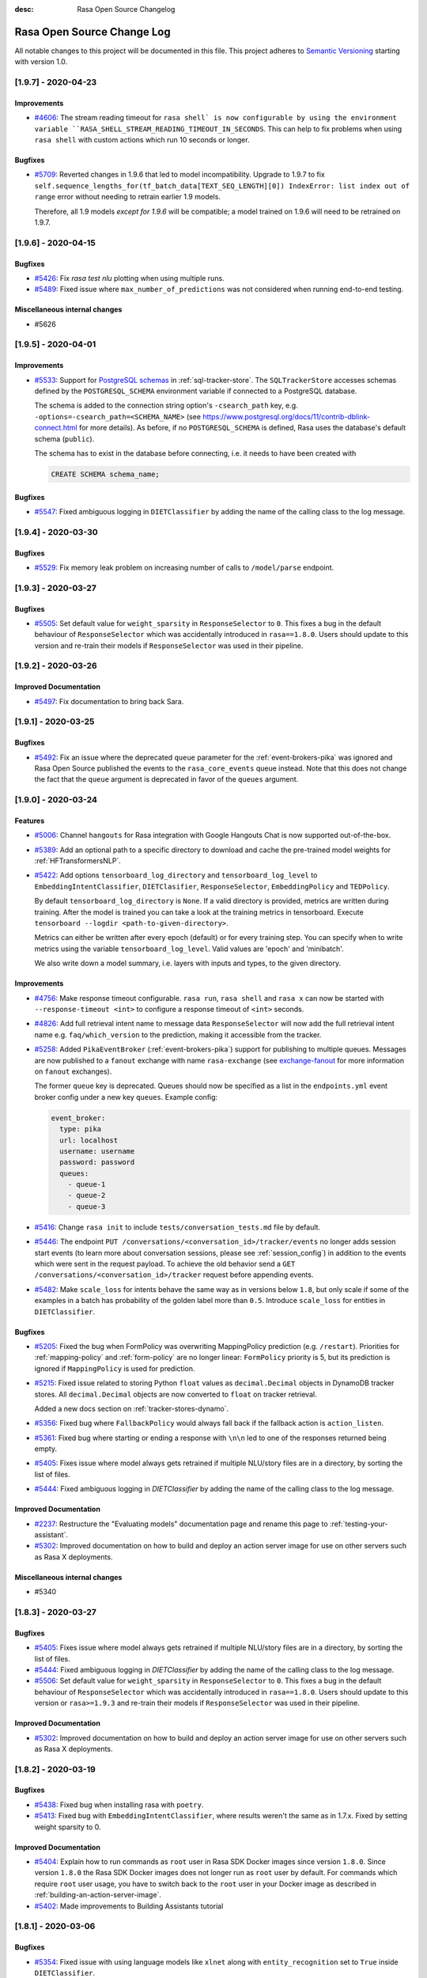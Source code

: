 :desc: Rasa Open Source Changelog


Rasa Open Source Change Log
===========================

All notable changes to this project will be documented in this file.
This project adheres to `Semantic Versioning`_ starting with version 1.0.

..
    You should **NOT** be adding new change log entries to this file, this
    file is managed by ``towncrier``.

    You **may** edit previous change logs to fix problems like typo corrections or such.
    You can find more information on how to add a new change log entry at
    https://github.com/RasaHQ/rasa/tree/master/changelog/ .

.. towncrier release notes start

[1.9.7] - 2020-04-23
^^^^^^^^^^^^^^^^^^^^

Improvements
------------
- `#4606 <https://github.com/rasahq/rasa/issues/4606>`_: The stream reading timeout for ``rasa shell` is now configurable by using the
  environment variable ``RASA_SHELL_STREAM_READING_TIMEOUT_IN_SECONDS``.
  This can help to fix problems when using ``rasa shell`` with custom actions which run
  10 seconds or longer.

Bugfixes
--------
- `#5709 <https://github.com/rasahq/rasa/issues/5709>`_: Reverted changes in 1.9.6 that led to model incompatibility. Upgrade to 1.9.7 to fix 
  ``self.sequence_lengths_for(tf_batch_data[TEXT_SEQ_LENGTH][0]) IndexError: list index out of range`` 
  error without needing to retrain earlier 1.9 models.

  Therefore, all 1.9 models `except for 1.9.6` will be compatible; a model trained on 1.9.6 will need
  to be retrained on 1.9.7.


[1.9.6] - 2020-04-15
^^^^^^^^^^^^^^^^^^^^

Bugfixes
--------
- `#5426 <https://github.com/rasahq/rasa/issues/5426>`_: Fix `rasa test nlu` plotting when using multiple runs.
- `#5489 <https://github.com/rasahq/rasa/issues/5489>`_: Fixed issue where ``max_number_of_predictions`` was not considered when running end-to-end testing.

Miscellaneous internal changes
------------------------------
- #5626


[1.9.5] - 2020-04-01
^^^^^^^^^^^^^^^^^^^^

Improvements
------------
- `#5533 <https://github.com/rasahq/rasa/issues/5533>`_: Support for
  `PostgreSQL schemas <https://www.postgresql.org/docs/11/ddl-schemas.html>`_ in
  :ref:`sql-tracker-store`. The ``SQLTrackerStore``
  accesses schemas defined by the ``POSTGRESQL_SCHEMA`` environment variable if
  connected to a PostgreSQL database.

  The schema is added to the connection string option's ``-csearch_path`` key, e.g.
  ``-options=-csearch_path=<SCHEMA_NAME>`` (see
  `<https://www.postgresql.org/docs/11/contrib-dblink-connect.html>`_ for more details).
  As before, if no ``POSTGRESQL_SCHEMA`` is defined, Rasa uses the database's default
  schema (``public``).

  The schema has to exist in the database before connecting, i.e. it needs to have been
  created with

  .. code-block:: postgresql

    CREATE SCHEMA schema_name;

Bugfixes
--------
- `#5547 <https://github.com/rasahq/rasa/issues/5547>`_: Fixed ambiguous logging in ``DIETClassifier`` by adding the name of the calling class to the log message.


[1.9.4] - 2020-03-30
^^^^^^^^^^^^^^^^^^^^

Bugfixes
--------
- `#5529 <https://github.com/rasahq/rasa/issues/5529>`_: Fix memory leak problem on increasing number of calls to ``/model/parse`` endpoint.


[1.9.3] - 2020-03-27
^^^^^^^^^^^^^^^^^^^^

Bugfixes
--------
- `#5505 <https://github.com/rasahq/rasa/issues/5505>`_: Set default value for ``weight_sparsity`` in ``ResponseSelector`` to ``0``.
  This fixes a bug in the default behaviour of ``ResponseSelector`` which was accidentally introduced in ``rasa==1.8.0``.
  Users should update to this version and re-train their models if ``ResponseSelector`` was used in their pipeline.


[1.9.2] - 2020-03-26
^^^^^^^^^^^^^^^^^^^^

Improved Documentation
----------------------
- `#5497 <https://github.com/RasaHQ/rasa/pull/5497>`_: Fix documentation to bring back Sara.


[1.9.1] - 2020-03-25
^^^^^^^^^^^^^^^^^^^^

Bugfixes
--------
- `#5492 <https://github.com/rasahq/rasa/issues/5492>`_: Fix an issue where the deprecated ``queue`` parameter for the :ref:`event-brokers-pika`
  was ignored and Rasa Open Source published the events to the ``rasa_core_events``
  queue instead. Note that this does not change the fact that the ``queue`` argument
  is deprecated in favor of the ``queues`` argument.


[1.9.0] - 2020-03-24
^^^^^^^^^^^^^^^^^^^^

Features
--------
- `#5006 <https://github.com/rasahq/rasa/issues/5006>`_: Channel ``hangouts`` for Rasa integration with Google Hangouts Chat is now supported out-of-the-box.
- `#5389 <https://github.com/rasahq/rasa/issues/5389>`_: Add an optional path to a specific directory to download and cache the pre-trained model weights for :ref:`HFTransformersNLP`.
- `#5422 <https://github.com/rasahq/rasa/issues/5422>`_: Add options ``tensorboard_log_directory`` and ``tensorboard_log_level`` to ``EmbeddingIntentClassifier``,
  ``DIETClasifier``, ``ResponseSelector``, ``EmbeddingPolicy`` and ``TEDPolicy``.

  By default ``tensorboard_log_directory`` is ``None``. If a valid directory is provided,
  metrics are written during training. After the model is trained you can take a look
  at the training metrics in tensorboard. Execute ``tensorboard --logdir <path-to-given-directory>``.

  Metrics can either be written after every epoch (default) or for every training step.
  You can specify when to write metrics using the variable ``tensorboard_log_level``.
  Valid values are 'epoch' and 'minibatch'.

  We also write down a model summary, i.e. layers with inputs and types, to the given directory.

Improvements
------------
- `#4756 <https://github.com/rasahq/rasa/issues/4756>`_: Make response timeout configurable.
  ``rasa run``, ``rasa shell`` and ``rasa x`` can now be started with
  ``--response-timeout <int>`` to configure a response timeout of ``<int>`` seconds.
- `#4826 <https://github.com/rasahq/rasa/issues/4826>`_: Add full retrieval intent name to message data
  ``ResponseSelector`` will now add the full retrieval intent name
  e.g. ``faq/which_version`` to the prediction, making it accessible
  from the tracker.
- `#5258 <https://github.com/rasahq/rasa/issues/5258>`_: Added ``PikaEventBroker`` (:ref:`event-brokers-pika`) support for publishing to
  multiple queues. Messages are now published to a ``fanout`` exchange with name
  ``rasa-exchange`` (see
  `exchange-fanout <https://www.rabbitmq.com/tutorials/amqp-concepts.html#exchange-fanout>`_
  for more information on ``fanout`` exchanges).

  The former ``queue`` key is deprecated. Queues should now be
  specified as a list in the ``endpoints.yml`` event broker config under a new key
  ``queues``. Example config:

  .. code-block:: yaml

      event_broker:
        type: pika
        url: localhost
        username: username
        password: password
        queues:
          - queue-1
          - queue-2
          - queue-3
- `#5416 <https://github.com/rasahq/rasa/issues/5416>`_: Change ``rasa init`` to include ``tests/conversation_tests.md`` file by default.
- `#5446 <https://github.com/rasahq/rasa/issues/5446>`_: The endpoint ``PUT /conversations/<conversation_id>/tracker/events`` no longer
  adds session start events (to learn more about conversation sessions, please
  see :ref:`session_config`) in addition to the events which were sent in the request
  payload. To achieve the old behavior send a
  ``GET /conversations/<conversation_id>/tracker``
  request before appending events.
- `#5482 <https://github.com/rasahq/rasa/issues/5482>`_: Make ``scale_loss`` for intents behave the same way as in versions below ``1.8``, but
  only scale if some of the examples in a batch has probability of the golden label more than ``0.5``.
  Introduce ``scale_loss`` for entities in ``DIETClassifier``.

Bugfixes
--------
- `#5205 <https://github.com/rasahq/rasa/issues/5205>`_: Fixed the bug when FormPolicy was overwriting MappingPolicy prediction (e.g. ``/restart``).
  Priorities for :ref:`mapping-policy` and :ref:`form-policy` are no longer linear:
  ``FormPolicy`` priority is 5, but its prediction is ignored if ``MappingPolicy`` is used for prediction.
- `#5215 <https://github.com/rasahq/rasa/issues/5215>`_: Fixed issue related to storing Python ``float`` values as ``decimal.Decimal`` objects
  in DynamoDB tracker stores. All ``decimal.Decimal`` objects are now converted to
  ``float`` on tracker retrieval.

  Added a new docs section on :ref:`tracker-stores-dynamo`.
- `#5356 <https://github.com/rasahq/rasa/issues/5356>`_: Fixed bug where ``FallbackPolicy`` would always fall back if the fallback action is
  ``action_listen``.
- `#5361 <https://github.com/rasahq/rasa/issues/5361>`_: Fixed bug where starting or ending a response with ``\n\n`` led to one of the responses returned being empty.
- `#5405 <https://github.com/rasahq/rasa/issues/5405>`_: Fixes issue where model always gets retrained if multiple NLU/story files are in a 
  directory, by sorting the list of files.
- `#5444 <https://github.com/rasahq/rasa/issues/5444>`_: Fixed ambiguous logging in `DIETClassifier` by adding the name of the calling class to the log message.

Improved Documentation
----------------------
- `#2237 <https://github.com/rasahq/rasa/issues/2237>`_: Restructure the "Evaluating models" documentation page and rename this page to :ref:`testing-your-assistant`.
- `#5302 <https://github.com/rasahq/rasa/issues/5302>`_: Improved documentation on how to build and deploy an action server image for use on other servers such as Rasa X deployments.

Miscellaneous internal changes
------------------------------
- #5340


[1.8.3] - 2020-03-27
^^^^^^^^^^^^^^^^^^^^

Bugfixes
--------
- `#5405 <https://github.com/rasahq/rasa/issues/5405>`_: Fixes issue where model always gets retrained if multiple NLU/story files are in a 
  directory, by sorting the list of files.
- `#5444 <https://github.com/rasahq/rasa/issues/5444>`_: Fixed ambiguous logging in `DIETClassifier` by adding the name of the calling class to the log message.
- `#5506 <https://github.com/rasahq/rasa/issues/5506>`_: Set default value for ``weight_sparsity`` in ``ResponseSelector`` to ``0``.
  This fixes a bug in the default behaviour of ``ResponseSelector`` which was accidentally introduced in ``rasa==1.8.0``.
  Users should update to this version or ``rasa>=1.9.3`` and re-train their models if ``ResponseSelector`` was used in their pipeline.

Improved Documentation
----------------------
- `#5302 <https://github.com/rasahq/rasa/issues/5302>`_: Improved documentation on how to build and deploy an action server image for use on other servers such as Rasa X deployments.


[1.8.2] - 2020-03-19
^^^^^^^^^^^^^^^^^^^^

Bugfixes
--------
- `#5438 <https://github.com/rasahq/rasa/issues/5438>`_: Fixed bug when installing rasa with ``poetry``.
- `#5413 <https://github.com/RasaHQ/rasa/issues/5413>`_: Fixed bug with ``EmbeddingIntentClassifier``, where results
  weren't the same as in 1.7.x. Fixed by setting weight sparsity to 0.

Improved Documentation
----------------------
- `#5404 <https://github.com/rasahq/rasa/issues/5404>`_: Explain how to run commands as ``root`` user in Rasa SDK Docker images since version
  ``1.8.0``. Since version ``1.8.0`` the Rasa SDK Docker images does not longer run as
  ``root`` user by default. For commands which require ``root`` user usage, you have to
  switch back to the ``root`` user in your Docker image as described in
  :ref:`building-an-action-server-image`.
- `#5402 <https://github.com/RasaHQ/rasa/issues/5402>`_: Made improvements to Building Assistants tutorial


[1.8.1] - 2020-03-06
^^^^^^^^^^^^^^^^^^^^

Bugfixes
--------
- `#5354 <https://github.com/rasahq/rasa/issues/5354>`_: Fixed issue with using language models like ``xlnet`` along with ``entity_recognition`` set to ``True`` inside
  ``DIETClassifier``.

Miscellaneous internal changes
------------------------------
- #5330, #5348


[1.8.0] - 2020-02-26
^^^^^^^^^^^^^^^^^^^^

Deprecations and Removals
-------------------------
- `#4991 <https://github.com/rasahq/rasa/issues/4991>`_: Removed ``Agent.continue_training`` and the ``dump_flattened_stories`` parameter
  from ``Agent.persist``.
- `#5266 <https://github.com/rasahq/rasa/issues/5266>`_: Properties ``Component.provides`` and ``Component.requires`` are deprecated.
  Use ``Component.required_components()`` instead.

Features
--------
- `#2674 <https://github.com/rasahq/rasa/issues/2674>`_: Add default value ``__other__`` to ``values`` of a ``CategoricalSlot``.

  All values not mentioned in the list of values of a ``CategoricalSlot``
  will be mapped to ``__other__`` for featurization.
- `#4088 <https://github.com/rasahq/rasa/issues/4088>`_: Add story structure validation functionality (e.g. `rasa data validate stories --max-history 5`).
- `#5065 <https://github.com/rasahq/rasa/issues/5065>`_: Add :ref:`LexicalSyntacticFeaturizer` to sparse featurizers.

  ``LexicalSyntacticFeaturizer`` does the same featurization as the ``CRFEntityExtractor``. We extracted the
  featurization into a separate component so that the features can be reused and featurization is independent from the
  entity extraction.
- `#5187 <https://github.com/rasahq/rasa/issues/5187>`_: Integrate language models from HuggingFace's `Transformers <https://github.com/huggingface/transformers>`_ Library.

  Add a new NLP component :ref:`HFTransformersNLP` which tokenizes and featurizes incoming messages using a specified
  pre-trained model with the Transformers library as the backend.
  Add :ref:`LanguageModelTokenizer` and :ref:`LanguageModelFeaturizer` which use the information from
  :ref:`HFTransformersNLP` and sets them correctly for message object.
  Language models currently supported: BERT, OpenAIGPT, GPT-2, XLNet, DistilBert, RoBERTa.
- `#5225 <https://github.com/rasahq/rasa/issues/5225>`_: Added a new CLI command ``rasa export`` to publish tracker events from a persistent
  tracker store using an event broker. See :ref:`section_export`, :ref:`tracker-stores`
  and :ref:`event-brokers` for more details.
- `#5230 <https://github.com/rasahq/rasa/issues/5230>`_: Refactor how GPU and CPU environments are configured for TensorFlow 2.0.

  Please refer to the :ref:`documentation <tensorflow_usage>` to understand
  which environment variables to set in what scenarios. A couple of examples are shown below as well:

  .. code-block:: python

      # This specifies to use 1024 MB of memory from GPU with logical ID 0 and 2048 MB of memory from GPU with logical ID 1
      TF_GPU_MEMORY_ALLOC="0:1024, 1:2048"

      # Specifies that at most 3 CPU threads can be used to parallelize multiple non-blocking operations
      TF_INTER_OP_PARALLELISM_THREADS="3"

      # Specifies that at most 2 CPU threads can be used to parallelize a particular operation.
      TF_INTRA_OP_PARALLELISM_THREADS="2"

- `#5266 <https://github.com/rasahq/rasa/issues/5266>`_: Added a new NLU component :ref:`DIETClassifier <diet-classifier>` and a new policy :ref:`TEDPolicy <ted_policy>`.

  DIET (Dual Intent and Entity Transformer) is a multi-task architecture for intent classification and entity
  recognition. You can read more about this component in our :ref:`documentation <diet-classifier>`.
  The new component will replace the :ref:`EmbeddingIntentClassifier <embedding-intent-classifier>` and the
  :ref:`CRFEntityExtractor` in the future.
  Those two components are deprecated from now on.
  See :ref:`migration guide <migration-to-rasa-1.8>` for details on how to
  switch to the new component.

  :ref:`TEDPolicy <ted_policy>` is the new name for :ref:`EmbeddingPolicy <embedding_policy>`.
  ``EmbeddingPolicy`` is deprecated from now on.
  The functionality of ``TEDPolicy`` and ``EmbeddingPolicy`` is the same.
  Please update your configuration file to use the new name for the policy.
- `#663 <https://github.com/rasahq/rasa/issues/663>`_: The sentence vector of the ``SpacyFeaturizer`` and ``MitieFeaturizer`` can be calculated using max or mean pooling.

  To specify the pooling operation, set the option ``pooling`` for the ``SpacyFeaturizer`` or the ``MitieFeaturizer``
  in your configuration file. The default pooling operation is ``mean``. The mean pooling operation also does not take
  into account words, that do not have a word vector.
  See our :ref:`documentation <components>` for more details.

Improvements
------------
- `#3975 <https://github.com/rasahq/rasa/issues/3975>`_: Added command line argument ``--conversation-id`` to ``rasa interactive``.
  If the argument is not given, ``conversation_id`` defaults to a random uuid.
- `#4653 <https://github.com/rasahq/rasa/issues/4653>`_: Added a new command-line argument ``--init-dir`` to command ``rasa init`` to specify
  the directory in which the project is initialised.
- `#4682 <https://github.com/rasahq/rasa/issues/4682>`_: Added support to send images with the twilio output channel.
- `#4817 <https://github.com/rasahq/rasa/issues/4817>`_: Part of Slack sanitization:
  Multiple garbled URL's in a string coming from slack will be converted into actual strings.
  ``Example: health check of <http://eemdb.net|eemdb.net> and <http://eemdb1.net|eemdb1.net> to health check of
  eemdb.net and eemdb1.net``
- `#5117 <https://github.com/rasahq/rasa/issues/5117>`_: New command-line argument --conversation-id will be added and wiil give the ability to
  set specific conversation ID for each shell session, if not passed will be random.
- `#5211 <https://github.com/rasahq/rasa/issues/5211>`_: Messages sent to the :ref:`event-brokers-pika` are now persisted. This guarantees
  the RabbitMQ will re-send previously received messages after a crash. Note that this
  does not help for the case where messages are sent to an unavailable RabbitMQ instance.
- `#5250 <https://github.com/rasahq/rasa/issues/5250>`_: Added support for mattermost connector to use bot accounts.
- `#5266 <https://github.com/rasahq/rasa/issues/5266>`_: We updated our code to TensorFlow 2.
- `#5317 <https://github.com/rasahq/rasa/issues/5317>`_: Events exported using ``rasa export`` receive a message header if published through a
  ``PikaEventBroker``. The header is added to the message's ``BasicProperties.headers``
  under the ``rasa-export-process-id`` key
  (``rasa.core.constants.RASA_EXPORT_PROCESS_ID_HEADER_NAME``). The value is a
  UUID4 generated at each call of ``rasa export``. The resulting header is a key-value
  pair that looks as follows:

  .. code-block:: text

    'rasa-export-process-id': 'd3b3d3ffe2bd4f379ccf21214ccfb261'

- `#5292 <https://github.com/rasahq/rasa/issues/5292>`_: Added ``followlinks=True`` to os.walk calls, to allow the use of symlinks in training, NLU and domain data.
- `#4811 <https://github.com/rasahq/rasa/issues/4811>`_: Support invoking a ``SlackBot`` by direct messaging or ``@<app name>`` mentions.

Bugfixes
--------
- `#4006 <https://github.com/rasahq/rasa/issues/4006>`_: Fixed timestamp parsing warning when using DucklingHTTPExtractor
- `#4601 <https://github.com/rasahq/rasa/issues/4601>`_: Fixed issue with ``action_restart`` getting overridden by ``action_listen`` when the ``MappingPolicy`` and the
  `TwoStageFallbackPolicy <https://rasa.com/docs/rasa/core/policies/#two-stage-fallback-policy>`_ are used together.
- `#5201 <https://github.com/rasahq/rasa/issues/5201>`_: Fixed incorrectly raised Error encountered in pipelines with a ``ResponseSelector`` and NLG.

  When NLU training data is split before NLU pipeline comparison,
  NLG responses were not also persisted and therefore training for a pipeline including the ``ResponseSelector`` would fail.

  NLG responses are now persisted along with NLU data to a ``/train`` directory in the ``run_x/xx%_exclusion`` folder.
- `#5277 <https://github.com/rasahq/rasa/issues/5277>`_: Fixed sending custom json with Twilio channel

Improved Documentation
----------------------
- `#5174 <https://github.com/rasahq/rasa/issues/5174>`_: Updated the documentation to properly suggest not to explicitly add utterance actions to the domain.
- `#5189 <https://github.com/rasahq/rasa/issues/5189>`_: Added user guide for reminders and external events, including ``reminderbot`` demo.

Miscellaneous internal changes
------------------------------
- #3923, #4597, #4903, #5180, #5189, #5266, #699


[1.7.4] - 2020-02-24
^^^^^^^^^^^^^^^^^^^^

Bugfixes
--------
- `#5068 <https://github.com/rasahq/rasa/issues/5068>`_: Tracker stores supporting conversation sessions (``SQLTrackerStore`` and
  ``MongoTrackerStore``) do not save the tracker state to database immediately after
  starting a new conversation session. This leads to the number of events being saved
  in addition to the already-existing ones to be calculated correctly.

  This fixes ``action_listen`` events being saved twice at the beginning of
  conversation sessions.


[1.7.3] - 2020-02-21
^^^^^^^^^^^^^^^^^^^^

Bugfixes
--------
- `#5231 <https://github.com/rasahq/rasa/issues/5231>`_: Fix segmentation fault when running ``rasa train`` or ``rasa shell``.

Improved Documentation
----------------------
- `#5286 <https://github.com/rasahq/rasa/issues/5286>`_: Fix doc links on "Deploying your Assistant" page


[1.7.2] - 2020-02-13
^^^^^^^^^^^^^^^^^^^^

Bugfixes
--------
- `#5197 <https://github.com/rasahq/rasa/issues/5197>`_: Fixed incompatibility of Oracle with the :ref:`sql-tracker-store`, by using a ``Sequence``
  for the primary key columns. This does not change anything for SQL databases other than Oracle.
  If you are using Oracle, please create a sequence with the instructions in the :ref:`sql-tracker-store` docs.

Improved Documentation
----------------------
- `#5197 <https://github.com/rasahq/rasa/issues/5197>`_: Added section on setting up the SQLTrackerStore with Oracle
- `#5210 <https://github.com/rasahq/rasa/issues/5210>`_: Renamed "Running the Server" page to "Configuring the HTTP API"


[1.7.1] - 2020-02-11
^^^^^^^^^^^^^^^^^^^^

Bugfixes
--------
- `#5106 <https://github.com/rasahq/rasa/issues/5106>`_: Fixed file loading of non proper UTF-8 story files, failing properly when checking for
  story files.
- `#5162 <https://github.com/rasahq/rasa/issues/5162>`_: Fix problem with multi-intents.
  Training with multi-intents using the ``CountVectorsFeaturizer`` together with ``EmbeddingIntentClassifier`` is
  working again.
- `#5171 <https://github.com/rasahq/rasa/issues/5171>`_: Fix bug ``ValueError: Cannot concatenate sparse features as sequence dimension does not match``.

  When training a Rasa model that contains responses for just some of the intents, training was failing.
  Fixed the featurizers to return a consistent feature vector in case no response was given for a specific message.
- `#5199 <https://github.com/rasahq/rasa/issues/5199>`_: If no text features are present in ``EmbeddingIntentClassifier`` return the intent ``None``.
- `#5216 <https://github.com/rasahq/rasa/issues/5216>`_: Resolve version conflicts: Pin version of cloudpickle to ~=1.2.0.


[1.7.0] - 2020-01-29
^^^^^^^^^^^^^^^^^^^^

Deprecations and Removals
-------------------------
- `#4964 <https://github.com/rasahq/rasa/issues/4964>`_: The endpoint ``/conversations/<conversation_id>/execute`` is now deprecated. Instead, users should use
  the ``/conversations/<conversation_id>/trigger_intent`` endpoint and thus trigger intents instead of actions.
- `#4978 <https://github.com/rasahq/rasa/issues/4978>`_: Remove option ``use_cls_token`` from tokenizers and option ``return_sequence`` from featurizers.

  By default all tokenizer add a special token (``__CLS__``) to the end of the list of tokens.
  This token will be used to capture the features of the whole utterance.

  The featurizers will return a matrix of size (number-of-tokens x feature-dimension) by default.
  This allows to train sequence models.
  However, the feature vector of the ``__CLS__`` token can be used to train non-sequence models.
  The corresponding classifier can decide what kind of features to use.

Features
--------
- `#400 <https://github.com/rasahq/rasa/issues/400>`_: Rename ``templates`` key in domain to ``responses``.

  ``templates`` key will still work for backwards compatibility but will raise a future warning.
- `#4902 <https://github.com/rasahq/rasa/issues/4902>`_: Added a new configuration parameter, ``ranking_length`` to the ``EmbeddingPolicy``, ``EmbeddingIntentClassifier``,
  and ``ResponseSelector`` classes.
- `#4964 <https://github.com/rasahq/rasa/issues/4964>`_: External events and reminders now trigger intents (and entities) instead of actions.

  Add new endpoint ``/conversations/<conversation_id>/trigger_intent``, which lets the user specify an intent and a
  list of entities that is injected into the conversation in place of a user message. The bot then predicts and
  executes a response action.
- `#4978 <https://github.com/rasahq/rasa/issues/4978>`_: Add ``ConveRTTokenizer``.

  The tokenizer should be used whenever the ``ConveRTFeaturizer`` is used.

  Every tokenizer now supports the following configuration options:
  ``intent_tokenization_flag``: Flag to check whether to split intents (default ``False``).
  ``intent_split_symbol``: Symbol on which intent should be split (default ``_``)

Improvements
------------
- `#1988 <https://github.com/rasahq/rasa/issues/1988>`_: Remove the need of specifying utter actions in the ``actions`` section explicitly if these actions are already
  listed in the ``templates`` section.
- `#4877 <https://github.com/rasahq/rasa/issues/4877>`_: Entity examples that have been extracted using an external extractor are excluded
  from Markdown dumping in ``MarkdownWriter.dumps()``. The excluded external extractors
  are ``DucklingHTTPExtractor`` and ``SpacyEntityExtractor``.
- `#4902 <https://github.com/rasahq/rasa/issues/4902>`_: The ``EmbeddingPolicy``, ``EmbeddingIntentClassifier``, and ``ResponseSelector`` now by default normalize confidence
  levels over the top 10 results. See :ref:`migration-to-rasa-1.7` for more details.
- `#4964 <https://github.com/rasahq/rasa/issues/4964>`_: ``ReminderCancelled`` can now cancel multiple reminders if no name is given. It still cancels a single
  reminder if the reminder's name is specified.

Bugfixes
--------
- `#4774 <https://github.com/rasahq/rasa/issues/4774>`_: Requests to ``/model/train`` do not longer block other requests to the Rasa server.
- `#4896 <https://github.com/rasahq/rasa/issues/4896>`_: Fixed default behavior of ``rasa test core --evaluate-model-directory`` when called without ``--model``. Previously, the latest model file was used as ``--model``. Now the default model directory is used instead.

  New behavior of ``rasa test core --evaluate-model-directory`` when given an existing file as argument for ``--model``: Previously, this led to an error. Now a warning is displayed and the directory containing the given file is used as ``--model``.
- `#5040 <https://github.com/rasahq/rasa/issues/5040>`_: Updated the dependency ``networkx`` from 2.3.0 to 2.4.0. The old version created incompatibilities when using pip.

  There is an imcompatibility between Rasa dependecy requests 2.22.0 and the own depedency from Rasa for networkx raising errors upon pip install. There is also a bug corrected in ``requirements.txt`` which used ``~=`` instead of ``==``. All of these are fixed using networkx 2.4.0.
- `#5057 <https://github.com/rasahq/rasa/issues/5057>`_: Fixed compatibility issue with Microsoft Bot Framework Emulator if ``service_url`` lacked a trailing ``/``.
- `#5092 <https://github.com/rasahq/rasa/issues/5092>`_: DynamoDB tracker store decimal values will now be rounded on save. Previously values exceeding 38 digits caused an unhandled error.

Miscellaneous internal changes
------------------------------
- #4458, #4664, #4780, #5029


[1.6.2] - 2020-01-28
^^^^^^^^^^^^^^^^^^^^

Improvements
------------
- `#4994 <https://github.com/rasahq/rasa/issues/4994>`_: Switching back to a TensorFlow release which only includes CPU support to reduce the
  size of the dependencies. If you want to use the TensorFlow package with GPU support,
  please run ``pip install tensorflow-gpu==1.15.0``.

Bugfixes
--------
- `#5111 <https://github.com/rasahq/rasa/issues/5111>`_: Fixes ``Exception 'Loop' object has no attribute '_ready'`` error when running
  ``rasa init``.
- `#5126 <https://github.com/rasahq/rasa/issues/5126>`_: Updated the end-to-end ValueError you recieve when you have a invalid story format to point
  to the updated doc link.


[1.6.1] - 2020-01-07
^^^^^^^^^^^^^^^^^^^^

Bugfixes
--------
- `#4989 <https://github.com/rasahq/rasa/issues/4989>`_: Use an empty domain in case a model is loaded which has no domain
  (avoids errors when accessing ``agent.doman.<some attribute>``).
- `#4995 <https://github.com/rasahq/rasa/issues/4995>`_: Replace error message with warning in tokenizers and featurizers if default parameter not set.
- `#5019 <https://github.com/rasahq/rasa/issues/5019>`_: Pin sanic patch version instead of minor version. Fixes sanic ``_run_request_middleware()`` error.
- `#5032 <https://github.com/rasahq/rasa/issues/5032>`_: Fix wrong calculation of additional conversation events when saving the conversation.
  This led to conversation events not being saved.
- `#5032 <https://github.com/rasahq/rasa/issues/5032>`_: Fix wrong order of conversation events when pushing events to conversations via
  ``POST /conversations/<conversation_id>/tracker/events``.


[1.6.0] - 2019-12-18
^^^^^^^^^^^^^^^^^^^^

Deprecations and Removals
-------------------------
- `#4935 <https://github.com/rasahq/rasa/issues/4935>`_: Removed ``ner_features`` as a feature name from ``CRFEntityExtractor``, use ``text_dense_features`` instead.

  The following settings match the previous ``NGramFeaturizer``:

  .. code-block:: yaml

      - name: 'CountVectorsFeaturizer'
          analyzer: 'char_wb'
          min_ngram: 3
          max_ngram: 17
          max_features: 10
          min_df: 5
- `#4957 <https://github.com/rasahq/rasa/issues/4957>`_: To use custom features in the ``CRFEntityExtractor`` use ``text_dense_features`` instead of ``ner_features``. If
  ``text_dense_features`` are present in the feature set, the ``CRFEntityExtractor`` will automatically make use of
  them. Just make sure to add a dense featurizer in front of the ``CRFEntityExtractor`` in your pipeline and set the
  flag ``return_sequence`` to ``True`` for that featurizer.
  See https://rasa.com/docs/rasa/nlu/entity-extraction/#passing-custom-features-to-crfentityextractor.
- `#4990 <https://github.com/rasahq/rasa/issues/4990>`_: Deprecated ``Agent.continue_training``. Instead, a model should be retrained.
- `#684 <https://github.com/rasahq/rasa/issues/684>`_: Specifying lookup tables directly in the NLU file is now deprecated. Please specify
  them in an external file.

Features
--------
- `#4795 <https://github.com/rasahq/rasa/issues/4795>`_: Replaced the warnings about missing templates, intents etc. in validator.py by debug messages.
- `#4830 <https://github.com/rasahq/rasa/issues/4830>`_: Added conversation sessions to trackers.

  A conversation session represents the dialog between the assistant and a user.
  Conversation sessions can begin in three ways: 1. the user begins the conversation
  with the assistant, 2. the user sends their first message after a configurable period
  of inactivity, or 3. a manual session start is triggered with the ``/session_start``
  intent message. The period of inactivity after which a new conversation session is
  triggered is defined in the domain using the ``session_expiration_time`` key in the
  ``session_config`` section. The introduction of conversation sessions comprises the
  following changes:

  - Added a new event ``SessionStarted`` that marks the beginning of a new conversation
    session.
  - Added a new default action ``ActionSessionStart``. This action takes all
    ``SlotSet`` events from the previous session and applies it to the next session.
  - Added a new default intent ``session_start`` which triggers the start of a new
    conversation session.
  - ``SQLTrackerStore`` and ``MongoTrackerStore`` only retrieve
    events from the last session from the database.


  .. note::

    The session behaviour is disabled for existing projects, i.e. existing domains
    without session config section.
- `#4935 <https://github.com/rasahq/rasa/issues/4935>`_: Preparation for an upcoming change in the ``EmbeddingIntentClassifier``:

  Add option ``use_cls_token`` to all tokenizers. If it is set to ``True``, the token ``__CLS__`` will be added to
  the end of the list of tokens. Default is set to ``False``. No need to change the default value for now.

  Add option ``return_sequence`` to all featurizers. By default all featurizers return a matrix of size
  (1 x feature-dimension). If the option ``return_sequence`` is set to ``True``, the corresponding featurizer will return
  a matrix of size (token-length x feature-dimension). See https://rasa.com/docs/rasa/nlu/components/#featurizers.
  Default value is set to ``False``. However, you might want to set it to ``True`` if you want to use custom features
  in the ``CRFEntityExtractor``.
  See https://rasa.com/docs/rasa/nlu/entity-extraction/#passing-custom-features-to-crfentityextractor.

  Changed some featurizers to use sparse features, which should reduce memory usage with large amounts of training data significantly.
  Read more: :ref:`text-featurizers` .

  .. warning::

      These changes break model compatibility. You will need to retrain your old models!

Improvements
------------
- `#3549 <https://github.com/rasahq/rasa/issues/3549>`_: Added ``--no-plot`` option for ``rasa test`` command, which disables rendering of confusion matrix and histogram. By default plots will be rendered.
- `#4086 <https://github.com/rasahq/rasa/issues/4086>`_: If matplotlib couldn't set up a default backend, it will be set automatically to TkAgg/Agg one
- `#4647 <https://github.com/rasahq/rasa/issues/4647>`_: Add the option ```random_seed``` to the ```rasa data split nlu``` command to generate
  reproducible train/test splits.
- `#4734 <https://github.com/rasahq/rasa/issues/4734>`_: Changed ``url`` ``__init__()`` arguments for custom tracker stores to ``host`` to reflect the ``__init__`` arguments of
  currently supported tracker stores. Note that in ``endpoints.yml``, these are still declared as ``url``.
- `#4751 <https://github.com/rasahq/rasa/issues/4751>`_: The ``kafka-python`` dependency has become as an "extra" dependency. To use the
  ``KafkaEventConsumer``, ``rasa`` has to be installed with the ``[kafka]`` option, i.e.

  .. code-block:: bash

    $ pip install rasa[kafka]
- `#4801 <https://github.com/rasahq/rasa/issues/4801>`_: Allow creation of natural language interpreter and generator by classname reference
  in ``endpoints.yml``.
- `#4834 <https://github.com/rasahq/rasa/issues/4834>`_: Made it explicit that interactive learning does not work with NLU-only models.

  Interactive learning no longer trains NLU-only models if no model is provided
  and no core data is provided.
- `#4899 <https://github.com/rasahq/rasa/issues/4899>`_: The ``intent_report.json`` created by ``rasa test`` now creates an extra field
  ``confused_with`` for each intent. This is a dictionary containing the names of
  the most common false positives when this intent should be predicted, and the
  number of such false positives.
- `#4976 <https://github.com/rasahq/rasa/issues/4976>`_: ``rasa test nlu --cross-validation`` now also includes an evaluation of the response selector.
  As a result, the train and test F1-score, accuracy and precision is logged for the response selector.
  A report is also generated in the ``results`` folder by the name ``response_selection_report.json``

Bugfixes
--------
- `#4635 <https://github.com/rasahq/rasa/issues/4635>`_: If a ``wait_time_between_pulls`` is configured for the model server in ``endpoints.yml``,
  this will be used instead of the default one when running Rasa X.
- `#4759 <https://github.com/rasahq/rasa/issues/4759>`_: Training Luis data with ``luis_schema_version`` higher than 4.x.x will show a warning instead of throwing an exception.
- `#4799 <https://github.com/rasahq/rasa/issues/4799>`_: Running ``rasa interactive`` with no NLU data now works, with the functionality of ``rasa interactive core``.
- `#4917 <https://github.com/rasahq/rasa/issues/4917>`_: When loading models from S3, namespaces (folders within a bucket) are now respected.
  Previously, this would result in an error upon loading the model.
- `#4925 <https://github.com/rasahq/rasa/issues/4925>`_: "rasa init" will ask if user wants to train a model
- `#4942 <https://github.com/rasahq/rasa/issues/4942>`_: Pin ``multidict`` dependency to 4.6.1 to prevent sanic from breaking,
  see https://github.com/huge-success/sanic/issues/1729
- `#4985 <https://github.com/rasahq/rasa/issues/4985>`_: Fix errors during training and testing of ``ResponseSelector``.


[1.5.3] - 2019-12-11
^^^^^^^^^^^^^^^^^^^^

Improvements
------------
- `#4933 <https://github.com/rasahq/rasa/issues/4933>`_: Improved error message that appears when an incorrect parameter is passed to a policy.

Bugfixes
--------
- `#4914 <https://github.com/rasahq/rasa/issues/4914>`_: Added ``rasa/nlu/schemas/config.yml`` to wheel package
- `#4942 <https://github.com/rasahq/rasa/issues/4942>`_: Pin ``multidict`` dependency to 4.6.1 to prevent sanic from breaking,
  see https://github.com/huge-success/sanic/issues/1729


[1.5.2] - 2019-12-09
^^^^^^^^^^^^^^^^^^^^

Improvements
------------
- `#3684 <https://github.com/rasahq/rasa/issues/3684>`_: ``rasa interactive`` will skip the story visualization of training stories in case
  there are more than 200 stories. Stories created during interactive learning will be
  visualized as before.
- `#4792 <https://github.com/rasahq/rasa/issues/4792>`_: The log level for SocketIO loggers, including ``websockets.protocol``, ``engineio.server``,
  and ``socketio.server``, is now handled by the ``LOG_LEVEL_LIBRARIES`` environment variable,
  where the default log level is ``ERROR``.
- `#4873 <https://github.com/rasahq/rasa/issues/4873>`_: Updated all example bots and documentation to use the updated ``dispatcher.utter_message()`` method from `rasa-sdk==1.5.0`.

Bugfixes
--------
- `#3684 <https://github.com/rasahq/rasa/issues/3684>`_: ``rasa interactive`` will not load training stories in case the visualization is
  skipped.
- `#4789 <https://github.com/rasahq/rasa/issues/4789>`_: Fixed error where spacy models where not found in the docker images.
- `#4802 <https://github.com/rasahq/rasa/issues/4802>`_: Fixed unnecessary ``kwargs`` unpacking in ``rasa.test.test_core`` call in ``rasa.test.test`` function.
- `#4898 <https://github.com/rasahq/rasa/issues/4898>`_: Training data files now get loaded in the same order (especially relevant to subdirectories) each time to ensure training consistency when using a random seed.
- `#4918 <https://github.com/rasahq/rasa/issues/4918>`_: Locks for tickets in ``LockStore`` are immediately issued without a redundant
  check for their availability.

Improved Documentation
----------------------
- `#4844 <https://github.com/rasahq/rasa/issues/4844>`_: Added ``towncrier`` to automatically collect changelog entries.
- `#4869 <https://github.com/rasahq/rasa/issues/4869>`_: Document the pipeline for ``pretrained_embeddings_convert`` in the pre-configured pipelines section.
- `#4894 <https://github.com/rasahq/rasa/issues/4894>`_: ``Proactively Reaching Out to the User Using Actions`` now correctly links to the
  endpoint specification.


[1.5.1] - 2019-11-27
^^^^^^^^^^^^^^^^^^^^

Improvements
------------
- When NLU training data is dumped as Markdown file the intents are not longer ordered
  alphabetically, but in the original order of given training data

Bugfixes
--------
- End to end stories now support literal payloads which specify entities, e.g.
  ``greet: /greet{"name": "John"}``
- Slots will be correctly interpolated if there are lists in custom response templates.
- Fixed compatibility issues with ``rasa-sdk`` ``1.5``
- Updated ``/status`` endpoint to show correct path to model archive

[1.5.0] - 2019-11-26
^^^^^^^^^^^^^^^^^^^^

Features
--------
- Added data validator that checks if domain object returned is empty. If so, exit early
  from the command ``rasa data validate``.
- Added the KeywordIntentClassifier.
- Added documentation for ``AugmentedMemoizationPolicy``.
- Fall back to ``InMemoryTrackerStore`` in case there is any problem with the current
  tracker store.
- Arbitrary metadata can now be attached to any ``Event`` subclass. The data must be
  stored under the ``metadata`` key when reading the event from a JSON object or
  dictionary.
- Add command line argument ``rasa x --config CONFIG``, to specify path to the policy
  and NLU pipeline configuration of your bot (default: ``config.yml``).
- Added a new NLU featurizer - ``ConveRTFeaturizer`` based on `ConveRT
  <https://github.com/PolyAI-LDN/polyai-models>`_ model released by PolyAI.
- Added a new preconfigured pipeline - ``pretrained_embeddings_convert``.

Improvements
------------
- Do not retrain the entire Core model if only the ``templates`` section of the domain
  is changed.
- Upgraded ``jsonschema`` version.

Deprecations and Removals
-------------------------
- Remove duplicate messages when creating training data (issues/1446).

Bugfixes
--------
- ``MultiProjectImporter`` now imports files in the order of the import statements
- Fixed server hanging forever on leaving ``rasa shell`` before first message
- Fixed rasa init showing traceback error when user does Keyboard Interrupt before choosing a project path
- ``CountVectorsFeaturizer`` featurizes intents only if its analyzer is set to ``word``
- Fixed bug where facebooks generic template was not rendered when buttons were ``None``
- Fixed default intents unnecessarily raising undefined parsing error

[1.4.6] - 2019-11-22
^^^^^^^^^^^^^^^^^^^^

Bugfixes
--------
- Fixed Rasa X not working when any tracker store was configured for Rasa.
- Use the matplotlib backend ``agg`` in case the ``tkinter`` package is not installed.

[1.4.5] - 2019-11-14
^^^^^^^^^^^^^^^^^^^^

Bugfixes
--------
- NLU-only models no longer throw warnings about parsing features not defined in the domain
- Fixed bug that stopped Dockerfiles from building version 1.4.4.
- Fixed format guessing for e2e stories with intent restated as ``/intent``

[1.4.4] - 2019-11-13
^^^^^^^^^^^^^^^^^^^^

Features
--------
- ``PikaEventProducer`` adds the RabbitMQ ``App ID`` message property to published
  messages with the value of the ``RASA_ENVIRONMENT`` environment variable. The
  message property will not be assigned if this environment variable isn't set.

Improvements
------------
- Updated Mattermost connector documentation to be more clear.
- Updated format strings to f-strings where appropriate.
- Updated tensorflow requirement to ``1.15.0``
- Dump domain using UTF-8 (to avoid ``\UXXXX`` sequences in the dumped files)

Bugfixes
--------
- Fixed exporting NLU training data in ``json`` format from ``rasa interactive``
- Fixed numpy deprecation warnings

[1.4.3] - 2019-10-29
^^^^^^^^^^^^^^^^^^^^

Bugfixes
--------
- Fixed ``Connection reset by peer`` errors and bot response delays when using the
  RabbitMQ event broker.

[1.4.2] - 2019-10-28
^^^^^^^^^^^^^^^^^^^^

Deprecations and Removals
-------------------------
- TensorFlow deprecation warnings are no longer shown when running ``rasa x``

Bugfixes
--------
- Fixed ``'Namespace' object has no attribute 'persist_nlu_data'`` error during
  interactive learning
- Pinned `networkx~=2.3.0` to fix visualization in `rasa interactive` and Rasa X
- Fixed ``No model found`` error when using ``rasa run actions`` with "actions"
  as a directory.

[1.4.1] - 2019-10-22
^^^^^^^^^^^^^^^^^^^^
Regression: changes from ``1.2.12`` were missing from ``1.4.0``, readded them

[1.4.0] - 2019-10-19
^^^^^^^^^^^^^^^^^^^^

Features
--------
- add flag to CLI to persist NLU training data if needed
- log a warning if the ``Interpreter`` picks up an intent or an entity that does not
  exist in the domain file.
- added ``DynamoTrackerStore`` to support persistence of agents running on AWS
- added docstrings for ``TrackerStore`` classes
- added buttons and images to mattermost.
- ``CRFEntityExtractor`` updated to accept arbitrary token-level features like word
  vectors (issues/4214)
- ``SpacyFeaturizer`` updated to add ``ner_features`` for ``CRFEntityExtractor``
- Sanitizing incoming messages from slack to remove slack formatting like <mailto:xyz@rasa.com|xyz@rasa.com>
  or <http://url.com|url.com> and substitute it with original content
- Added the ability to configure the number of Sanic worker processes in the HTTP
  server (``rasa.server``) and input channel server
  (``rasa.core.agent.handle_channels()``). The number of workers can be set using the
  environment variable ``SANIC_WORKERS`` (default: 1). A value of >1 is allowed only in
  combination with ``RedisLockStore`` as the lock store.
- Botframework channel can handle uploaded files in ``UserMessage`` metadata.
- Added data validator that checks there is no duplicated example data across multiples intents

Improvements
------------
- Unknown sections in markdown format (NLU data) are not ignored anymore, but instead an error is raised.
- It is now easier to add metadata to a ``UserMessage`` in existing channels.
  You can do so by overwriting the method ``get_metadata``. The return value of this
  method will be passed to the ``UserMessage`` object.
- Tests can now be run in parallel
- Serialise ``DialogueStateTracker`` as json instead of pickle. **DEPRECATION warning**:
  Deserialisation of pickled trackers will be deprecated in version 2.0. For now,
  trackers are still loaded from pickle but will be dumped as json in any subsequent
  save operations.
- Event brokers are now also passed to custom tracker stores (using the ``event_broker`` parameter)
- Don't run the Rasa Docker image as ``root``.
- Use multi-stage builds to reduce the size of the Rasa Docker image.
- Updated the ``/status`` api route to use the actual model file location instead of the ``tmp`` location.

Deprecations and Removals
-------------------------
- **Removed Python 3.5 support**

Bugfixes
--------
- fixed missing ``tkinter`` dependency for running tests on Ubuntu
- fixed issue with ``conversation`` JSON serialization
- fixed the hanging HTTP call with ``ner_duckling_http`` pipeline
- fixed Interactive Learning intent payload messages saving in nlu files
- fixed DucklingHTTPExtractor dimensions by actually applying to the request


[1.3.10] - 2019-10-18
^^^^^^^^^^^^^^^^^^^^^

Features
--------
- Can now pass a package as an argument to the ``--actions`` parameter of the
  ``rasa run actions`` command.

Bugfixes
--------
- Fixed visualization of stories with entities which led to a failing
  visualization in Rasa X

[1.3.9] - 2019-10-10
^^^^^^^^^^^^^^^^^^^^

Features
--------
- Port of 1.2.10 (support for RabbitMQ TLS authentication and ``port`` key in
  event broker endpoint config).
- Port of 1.2.11 (support for passing a CA file for SSL certificate verification via the
  --ssl-ca-file flag).

Bugfixes
--------
- Fixed the hanging HTTP call with ``ner_duckling_http`` pipeline.
- Fixed text processing of ``intent`` attribute inside ``CountVectorFeaturizer``.
- Fixed ``argument of type 'NoneType' is not iterable`` when using ``rasa shell``,
  ``rasa interactive`` / ``rasa run``

[1.3.8] - 2019-10-08
^^^^^^^^^^^^^^^^^^^^

Improvements
------------
- Policies now only get imported if they are actually used. This removes
  TensorFlow warnings when starting Rasa X

Bugfixes
--------
- Fixed error ``Object of type 'MaxHistoryTrackerFeaturizer' is not JSON serializable``
  when running ``rasa train core``
- Default channel ``send_`` methods no longer support kwargs as they caused issues in incompatible channels

[1.3.7] - 2019-09-27
^^^^^^^^^^^^^^^^^^^^

Bugfixes
--------
- re-added TLS, SRV dependencies for PyMongo
- socketio can now be run without turning on the ``--enable-api`` flag
- MappingPolicy no longer fails when the latest action doesn't have a policy

[1.3.6] - 2019-09-21
^^^^^^^^^^^^^^^^^^^^

Features
--------
- Added the ability for users to specify a conversation id to send a message to when
  using the ``RasaChat`` input channel.

[1.3.5] - 2019-09-20
^^^^^^^^^^^^^^^^^^^^

Bugfixes
--------
- Fixed issue where ``rasa init`` would fail without spaCy being installed

[1.3.4] - 2019-09-20
^^^^^^^^^^^^^^^^^^^^

Features
--------
- Added the ability to set the ``backlog`` parameter in Sanics ``run()`` method using
  the ``SANIC_BACKLOG`` environment variable. This parameter sets the
  number of unaccepted connections the server allows before refusing new
  connections. A default value of 100 is used if the variable is not set.
- Status endpoint (``/status``) now also returns the number of training processes currently running

Bugfixes
--------
- Added the ability to properly deal with spaCy ``Doc``-objects created on
  empty strings as discussed `here <https://github.com/RasaHQ/rasa/issues/4445>`_.
  Only training samples that actually bear content are sent to ``self.nlp.pipe``
  for every given attribute. Non-content-bearing samples are converted to empty
  ``Doc``-objects. The resulting lists are merged with their preserved order and
  properly returned.
- asyncio warnings are now only printed if the callback takes more than 100ms
  (up from 1ms).
- ``agent.load_model_from_server`` no longer affects logging.

Improvements
------------
- The endpoint ``POST /model/train`` no longer supports specifying an output directory
  for the trained model using the field ``out``. Instead you can choose whether you
  want to save the trained model in the default model directory (``models``)
  (default behavior) or in a temporary directory by specifying the
  ``save_to_default_model_directory`` field in the training request.

[1.3.3] - 2019-09-13
^^^^^^^^^^^^^^^^^^^^

Bugfixes
--------
- Added a check to avoid training ``CountVectorizer`` for a particular
  attribute of a message if no text is provided for that attribute across
  the training data.
- Default one-hot representation for label featurization inside ``EmbeddingIntentClassifier`` if label features don't exist.
- Policy ensemble no longer incorrectly wrings "missing mapping policy" when
  mapping policy is present.
- "text" from ``utter_custom_json`` now correctly saved to tracker when using telegram channel

Deprecations and Removals
-------------------------
- Removed computation of ``intent_spacy_doc``. As a result, none of the spacy components process intents now.

[1.3.2] - 2019-09-10
^^^^^^^^^^^^^^^^^^^^

Bugfixes
--------
- SQL tracker events are retrieved ordered by timestamps. This fixes interactive
  learning events being shown in the wrong order.

[1.3.1] - 2019-09-09
^^^^^^^^^^^^^^^^^^^^

Improvements
------------
- Pin gast to == 0.2.2

[1.3.0] - 2019-09-05
^^^^^^^^^^^^^^^^^^^^

Features
--------
- Added option to persist nlu training data (default: False)
- option to save stories in e2e format for interactive learning
- bot messages contain the ``timestamp`` of the ``BotUttered`` event, which can be used in channels
- ``FallbackPolicy`` can now be configured to trigger when the difference between confidences of two predicted intents is too narrow
- experimental training data importer which supports training with data of multiple
  sub bots. Please see the
  `docs <https://rasa.com/docs/rasa/api/training-data-importers/>`_ for more
  information.
- throw error during training when triggers are defined in the domain without
  ``MappingPolicy`` being present in the policy ensemble
- The tracker is now available within the interpreter's ``parse`` method, giving the
  ability to create interpreter classes that use the tracker state (eg. slot values)
  during the parsing of the message. More details on motivation of this change see
  issues/3015.
- add example bot ``knowledgebasebot`` to showcase the usage of ``ActionQueryKnowledgeBase``
- ``softmax`` starspace loss for both ``EmbeddingPolicy`` and ``EmbeddingIntentClassifier``
- ``balanced`` batching strategy for both ``EmbeddingPolicy`` and ``EmbeddingIntentClassifier``
- ``max_history`` parameter for ``EmbeddingPolicy``
- Successful predictions of the NER are written to a file if ``--successes`` is set when running ``rasa test nlu``
- Incorrect predictions of the NER are written to a file by default. You can disable it via ``--no-errors``.
- New NLU component ``ResponseSelector`` added for the task of response selection
- Message data attribute can contain two more keys - ``response_key``, ``response`` depending on the training data
- New action type implemented by ``ActionRetrieveResponse`` class and identified with ``response_`` prefix
- Vocabulary sharing inside ``CountVectorsFeaturizer`` with ``use_shared_vocab`` flag. If set to True, vocabulary of corpus is shared between text, intent and response attributes of message
- Added an option to share the hidden layer weights of text input and label input inside ``EmbeddingIntentClassifier`` using the flag ``share_hidden_layers``
- New type of training data file in NLU which stores response phrases for response selection task.
- Add flag ``intent_split_symbol`` and ``intent_tokenization_flag`` to all ``WhitespaceTokenizer``, ``JiebaTokenizer`` and ``SpacyTokenizer``
- Added evaluation for response selector. Creates a report ``response_selection_report.json`` inside ``--out`` directory.
- argument ``--config-endpoint`` to specify the URL from which ``rasa x`` pulls
  the runtime configuration (endpoints and credentials)
- ``LockStore`` class storing instances of ``TicketLock`` for every ``conversation_id``
- environment variables ``SQL_POOL_SIZE`` (default: 50) and ``SQL_MAX_OVERFLOW``
  (default: 100) can be set to control the pool size and maximum pool overflow for
  ``SQLTrackerStore`` when used with the ``postgresql`` dialect
- Add a `bot_challenge` intent and a `utter_iamabot` action to all example projects and the rasa init bot.
- Allow sending attachments when using the socketio channel
- ``rasa data validate`` will fail with a non-zero exit code if validation fails

Improvements
------------
- added character-level ``CountVectorsFeaturizer`` with empirically found parameters
  into the ``supervised_embeddings`` NLU pipeline template
- NLU evaluations now also stores its output in the output directory like the core evaluation
- show warning in case a default path is used instead of a provided, invalid path
- compare mode of ``rasa train core`` allows the whole core config comparison,
  naming style of models trained for comparison is changed (this is a breaking change)
- pika keeps a single connection open, instead of open and closing on each incoming event
- ``RasaChatInput`` fetches the public key from the Rasa X API. The key is used to
  decode the bearer token containing the conversation ID. This requires
  ``rasa-x>=0.20.2``.
- more specific exception message when loading custom components depending on whether component's path or
  class name is invalid or can't be found in the global namespace
- change priorities so that the ``MemoizationPolicy`` has higher priority than the ``MappingPolicy``
- substitute LSTM with Transformer in ``EmbeddingPolicy``
- ``EmbeddingPolicy`` can now use ``MaxHistoryTrackerFeaturizer``
- non zero ``evaluate_on_num_examples`` in ``EmbeddingPolicy``
  and ``EmbeddingIntentClassifier`` is the size of
  hold out validation set that is excluded from training data
- defaults parameters and architectures for both ``EmbeddingPolicy`` and
  ``EmbeddingIntentClassifier`` are changed (this is a breaking change)
- evaluation of NER does not include 'no-entity' anymore
- ``--successes`` for ``rasa test nlu`` is now boolean values. If set incorrect/successful predictions
  are saved in a file.
- ``--errors`` is renamed to ``--no-errors`` and is now a boolean value. By default incorrect predictions are saved
  in a file. If ``--no-errors`` is set predictions are not written to a file.
- Remove ``label_tokenization_flag`` and ``label_split_symbol`` from ``EmbeddingIntentClassifier``. Instead move these parameters to ``Tokenizers``.
- Process features of all attributes of a message, i.e. - text, intent and response inside the respective component itself. For e.g. - intent of a message is now tokenized inside the tokenizer itself.
- Deprecate ``as_markdown`` and ``as_json`` in favour of ``nlu_as_markdown`` and ``nlu_as_json`` respectively.
- pin python-engineio >= 3.9.3
- update python-socketio req to >= 4.3.1

Bugfixes
--------
- ``rasa test nlu`` with a folder of configuration files
- ``MappingPolicy`` standard featurizer is set to ``None``
- Removed ``text`` parameter from send_attachment function in slack.py to avoid duplication of text output to slackbot
- server ``/status`` endpoint reports status when an NLU-only model is loaded

Deprecations and Removals
-------------------------
- Removed ``--report`` argument from ``rasa test nlu``. All output files are stored in the ``--out`` directory.

[1.2.12] - 2019-10-16
^^^^^^^^^^^^^^^^^^^^^

Features
--------
- Support for transit encryption with Redis via ``use_ssl: True`` in the tracker store config in endpoints.yml

[1.2.11] - 2019-10-09
^^^^^^^^^^^^^^^^^^^^^

Features
--------
- Support for passing a CA file for SSL certificate verification via the
  --ssl-ca-file flag

[1.2.10] - 2019-10-08
^^^^^^^^^^^^^^^^^^^^^

Features
--------
- Added support for RabbitMQ TLS authentication. The following environment variables
  need to be set:
  ``RABBITMQ_SSL_CLIENT_CERTIFICATE`` - path to the SSL client certificate (required)
  ``RABBITMQ_SSL_CLIENT_KEY`` - path to the SSL client key (required)
  ``RABBITMQ_SSL_CA_FILE`` - path to the SSL CA file (optional, for certificate
  verification)
  ``RABBITMQ_SSL_KEY_PASSWORD`` - SSL private key password (optional)
- Added ability to define the RabbitMQ port using the ``port`` key in the
  ``event_broker`` endpoint config.

[1.2.9] - 2019-09-17
^^^^^^^^^^^^^^^^^^^^

Bugfixes
--------
- Correctly pass SSL flag values to x CLI command (backport of


[1.2.8] - 2019-09-10
^^^^^^^^^^^^^^^^^^^^

Bugfixes
--------
- SQL tracker events are retrieved ordered by timestamps. This fixes interactive
  learning events being shown in the wrong order. Backport of ``1.3.2`` patch
  (PR #4427).


[1.2.7] - 2019-09-02
^^^^^^^^^^^^^^^^^^^^

Bugfixes
--------
- Added ``query`` dictionary argument to ``SQLTrackerStore`` which will be appended
  to the SQL connection URL as query parameters.


[1.2.6] - 2019-09-02
^^^^^^^^^^^^^^^^^^^^

Bugfixes
--------
- fixed bug that occurred when sending template ``elements`` through a channel that doesn't support them

[1.2.5] - 2019-08-26
^^^^^^^^^^^^^^^^^^^^

Features
--------
- SSL support for ``rasa run`` command. Certificate can be specified using
  ``--ssl-certificate`` and ``--ssl-keyfile``.

Bugfixes
--------
- made default augmentation value consistent across repo
- ``'/restart'`` will now also restart the bot if the tracker is paused


[1.2.4] - 2019-08-23
^^^^^^^^^^^^^^^^^^^^

Bugfixes
--------
- the ``SocketIO`` input channel now allows accesses from other origins
  (fixes ``SocketIO`` channel on Rasa X)

[1.2.3] - 2019-08-15
^^^^^^^^^^^^^^^^^^^^

Improvements
------------
- messages with multiple entities are now handled properly with e2e evaluation
- ``data/test_evaluations/end_to_end_story.md`` was re-written in the
  restaurantbot domain

[1.2.3] - 2019-08-15
^^^^^^^^^^^^^^^^^^^^

Improvements
------------
- messages with multiple entities are now handled properly with e2e evaluation
- ``data/test_evaluations/end_to_end_story.md`` was re-written in the restaurantbot domain

Bugfixes
--------
- Free text input was not allowed in the Rasa shell when the response template
  contained buttons, which has now been fixed.

[1.2.2] - 2019-08-07
^^^^^^^^^^^^^^^^^^^^

Bugfixes
--------
- ``UserUttered`` events always got the same timestamp

[1.2.1] - 2019-08-06
^^^^^^^^^^^^^^^^^^^^

Features
--------
- Docs now have an ``EDIT THIS PAGE`` button

Bugfixes
--------
- ``Flood control exceeded`` error in Telegram connector which happened because the
  webhook was set twice

[1.2.0] - 2019-08-01
^^^^^^^^^^^^^^^^^^^^

Features
--------
- add root route to server started without ``--enable-api`` parameter
- add ``--evaluate-model-directory`` to ``rasa test core`` to evaluate models
  from ``rasa train core -c <config-1> <config-2>``
- option to send messages to the user by calling
  ``POST /conversations/{conversation_id}/execute``

Improvements
------------
- ``Agent.update_model()`` and ``Agent.handle_message()`` now work without needing to set a domain
  or a policy ensemble
- Update pytype to ``2019.7.11``
- new event broker class: ``SQLProducer``. This event broker is now used when running locally with
  Rasa X
- API requests are not longer logged to ``rasa_core.log`` by default in order to avoid
  problems when running on OpenShift (use ``--log-file rasa_core.log`` to retain the
  old behavior)
- ``metadata`` attribute added to ``UserMessage``

Bugfixes
--------
- ``rasa test core`` can handle compressed model files
- rasa can handle story files containing multi line comments
- template will retain `{` if escaped with `{`. e.g. `{{"foo": {bar}}}` will result in `{"foo": "replaced value"}`

[1.1.8] - 2019-07-25
^^^^^^^^^^^^^^^^^^^^

Features
--------
- ``TrainingFileImporter`` interface to support customizing the process of loading
  training data
- fill slots for custom templates

Improvements
------------
- ``Agent.update_model()`` and ``Agent.handle_message()`` now work without needing to set a domain
  or a policy ensemble
- update pytype to ``2019.7.11``

Bugfixes
--------
- interactive learning bug where reverted user utterances were dumped to training data
- added timeout to terminal input channel to avoid freezing input in case of server
  errors
- fill slots for image, buttons, quick_replies and attachments in templates
- ``rasa train core`` in comparison mode stores the model files compressed (``tar.gz`` files)
- slot setting in interactive learning with the TwoStageFallbackPolicy


[1.1.7] - 2019-07-18
^^^^^^^^^^^^^^^^^^^^

Features
--------
- added optional pymongo dependencies ``[tls, srv]`` to ``requirements.txt`` for better mongodb support
- ``case_sensitive`` option added to ``WhiteSpaceTokenizer`` with ``true`` as default.

Bugfixes
--------
- validation no longer throws an error during interactive learning
- fixed wrong cleaning of ``use_entities`` in case it was a list and not ``True``
- updated the server endpoint ``/model/parse`` to handle also messages with the intent prefix
- fixed bug where "No model found" message appeared after successfully running the bot
- debug logs now print to ``rasa_core.log`` when running ``rasa x -vv`` or ``rasa run -vv``

[1.1.6] - 2019-07-12
^^^^^^^^^^^^^^^^^^^^

Features
--------
- rest channel supports setting a message's input_channel through a field
  ``input_channel`` in the request body

Improvements
------------
- recommended syntax for empty ``use_entities`` and ``ignore_entities`` in the domain file
  has been updated from ``False`` or ``None`` to an empty list (``[]``)

Bugfixes
--------
- ``rasa run`` without ``--enable-api`` does not require a local model anymore
- using ``rasa run`` with ``--enable-api`` to run a server now prints
  "running Rasa server" instead of "running Rasa Core server"
- actions, intents, and utterances created in ``rasa interactive`` can no longer be empty


[1.1.5] - 2019-07-10
^^^^^^^^^^^^^^^^^^^^

Features
--------
- debug logging now tells you which tracker store is connected
- the response of ``/model/train`` now includes a response header for the trained model filename
- ``Validator`` class to help developing by checking if the files have any errors
- project's code is now linted using flake8
- ``info`` log when credentials were provided for multiple channels and channel in
  ``--connector`` argument was specified at the same time
- validate export paths in interactive learning

Improvements
------------
- deprecate ``rasa.core.agent.handle_channels(...)`. Please use ``rasa.run(...)``
  or ``rasa.core.run.configure_app`` instead.
- ``Agent.load()`` also accepts ``tar.gz`` model file

Deprecations and Removals
-------------------------
- revert the stripping of trailing slashes in endpoint URLs since this can lead to
  problems in case the trailing slash is actually wanted
- starter packs were removed from Github and are therefore no longer tested by Travis script

Bugfixes
--------
- all temporal model files are now deleted after stopping the Rasa server
- ``rasa shell nlu`` now outputs unicode characters instead of ``\uxxxx`` codes
- fixed PUT /model with model_server by deserializing the model_server to
  EndpointConfig.
- ``x in AnySlotDict`` is now ``True`` for any ``x``, which fixes empty slot warnings in
  interactive learning
- ``rasa train`` now also includes NLU files in other formats than the Rasa format
- ``rasa train core`` no longer crashes without a ``--domain`` arg
- ``rasa interactive`` now looks for endpoints in ``endpoints.yml`` if no ``--endpoints`` arg is passed
- custom files, e.g. custom components and channels, load correctly when using
  the command line interface
- ``MappingPolicy`` now works correctly when used as part of a PolicyEnsemble


[1.1.4] - 2019-06-18
^^^^^^^^^^^^^^^^^^^^

Features
--------
- unfeaturize single entities
- added agent readiness check to the ``/status`` resource

Improvements
------------
- removed leading underscore from name of '_create_initial_project' function.

Bugfixes
--------
- fixed bug where facebook quick replies were not rendering
- take FB quick reply payload rather than text as input
- fixed bug where `training_data` path in `metadata.json` was an absolute path

[1.1.3] - 2019-06-14
^^^^^^^^^^^^^^^^^^^^

Bugfixes
--------
- fixed any inconsistent type annotations in code and some bugs revealed by
  type checker

[1.1.2] - 2019-06-13
^^^^^^^^^^^^^^^^^^^^

Bugfixes
--------
- fixed duplicate events appearing in tracker when using a PostgreSQL tracker store

[1.1.1] - 2019-06-13
^^^^^^^^^^^^^^^^^^^^

Bugfixes
--------
- fixed compatibility with Rasa SDK
- bot responses can contain ``custom`` messages besides other message types

[1.1.0] - 2019-06-13
^^^^^^^^^^^^^^^^^^^^

Features
--------
- nlu configs can now be directly compared for performance on a dataset
  in ``rasa test nlu``

Improvements
------------
- update the tracker in interactive learning through reverting and appending events
  instead of replacing the tracker
- ``POST /conversations/{conversation_id}/tracker/events`` supports a list of events

Bugfixes
--------
- fixed creation of ``RasaNLUHttpInterpreter``
- form actions are included in domain warnings
- default actions, which are overriden by custom actions and are listed in the
  domain are excluded from domain warnings
- SQL ``data`` column type to ``Text`` for compatibility with MySQL
- non-featurizer training parameters don't break `SklearnPolicy` anymore

[1.0.9] - 2019-06-10
^^^^^^^^^^^^^^^^^^^^

Improvements
------------
- revert PR #3739 (as this is a breaking change): set ``PikaProducer`` and
  ``KafkaProducer`` default queues back to ``rasa_core_events``

[1.0.8] - 2019-06-10
^^^^^^^^^^^^^^^^^^^^

Features
--------
- support for specifying full database urls in the ``SQLTrackerStore`` configuration
- maximum number of predictions can be set via the environment variable
  ``MAX_NUMBER_OF_PREDICTIONS`` (default is 10)

Improvements
------------
- default ``PikaProducer`` and ``KafkaProducer`` queues to ``rasa_production_events``
- exclude unfeaturized slots from domain warnings

Bugfixes
--------
- loading of additional training data with the ``SkillSelector``
- strip trailing slashes in endpoint URLs

[1.0.7] - 2019-06-06
^^^^^^^^^^^^^^^^^^^^

Features
--------
- added argument ``--rasa-x-port`` to specify the port of Rasa X when running Rasa X locally via ``rasa x``

Bugfixes
--------
- slack notifications from bots correctly render text
- fixed usage of ``--log-file`` argument for ``rasa run`` and ``rasa shell``
- check if correct tracker store is configured in local mode

[1.0.6] - 2019-06-03
^^^^^^^^^^^^^^^^^^^^

Bugfixes
--------
- fixed backwards incompatible utils changes

[1.0.5] - 2019-06-03
^^^^^^^^^^^^^^^^^^^^

Bugfixes
--------
- fixed spacy being a required dependency (regression)

[1.0.4] - 2019-06-03
^^^^^^^^^^^^^^^^^^^^

Features
--------
- automatic creation of index on the ``sender_id`` column when using an SQL
  tracker store. If you have an existing data and you are running into performance
  issues, please make sure to add an index manually using
  ``CREATE INDEX event_idx_sender_id ON events (sender_id);``.

Improvements
------------
- NLU evaluation in cross-validation mode now also provides intent/entity reports,
  confusion matrix, etc.

[1.0.3] - 2019-05-30
^^^^^^^^^^^^^^^^^^^^

Bugfixes
--------
- non-ascii characters render correctly in stories generated from interactive learning
- validate domain file before usage, e.g. print proper error messages if domain file
  is invalid instead of raising errors

[1.0.2] - 2019-05-29
^^^^^^^^^^^^^^^^^^^^

Features
--------
- added ``domain_warnings()`` method to ``Domain`` which returns a dict containing the
  diff between supplied {actions, intents, entities, slots} and what's contained in the
  domain

Bugfixes
--------
- fix lookup table files failed to load issues/3622
- buttons can now be properly selected during cmdline chat or when in interactive learning
- set slots correctly when events are added through the API
- mapping policy no longer ignores NLU threshold
- mapping policy priority is correctly persisted


[1.0.1] - 2019-05-21
^^^^^^^^^^^^^^^^^^^^

Bugfixes
--------
- updated installation command in docs for Rasa X

[1.0.0] - 2019-05-21
^^^^^^^^^^^^^^^^^^^^

Features
--------
- added arguments to set the file paths for interactive training
- added quick reply representation for command-line output
- added option to specify custom button type for Facebook buttons
- added tracker store persisting trackers into a SQL database
  (``SQLTrackerStore``)
- added rasa command line interface and API
- Rasa  HTTP training endpoint at ``POST /jobs``. This endpoint
  will train a combined Rasa Core and NLU model
- ``ReminderCancelled(action_name)`` event to cancel given action_name reminder
  for current user
- Rasa HTTP intent evaluation endpoint at ``POST /intentEvaluation``.
  This endpoints performs an intent evaluation of a Rasa model
- option to create template for new utterance action in ``interactive learning``
- you can now choose actions previously created in the same session
  in ``interactive learning``
- add formatter 'black'
- channel-specific utterances via the ``- "channel":`` key in utterance templates
- arbitrary json messages via the ``- "custom":`` key in utterance templates and
  via ``utter_custom_json()`` method in custom actions
- support to load sub skills (domain, stories, nlu data)
- support to select which sub skills to load through ``import`` section in
  ``config.yml``
- support for spaCy 2.1
- a model for an agent can now also be loaded from a remote storage
- log level can be set via environment variable ``LOG_LEVEL``
- add ``--store-uncompressed`` to train command to not compress Rasa model
- log level of libraries, such as tensorflow, can be set via environment variable ``LOG_LEVEL_LIBRARIES``
- if no spaCy model is linked upon building a spaCy pipeline, an appropriate error message
  is now raised with instructions for linking one

Improvements
------------
- renamed all CLI parameters containing any ``_`` to use dashes ``-`` instead (GNU standard)
- renamed ``rasa_core`` package to ``rasa.core``
- for interactive learning only include manually annotated and ner_crf entities in nlu export
- made ``message_id`` an additional argument to ``interpreter.parse``
- changed removing punctuation logic in ``WhitespaceTokenizer``
- ``training_processes`` in the Rasa NLU data router have been renamed to ``worker_processes``
- created a common utils package ``rasa.utils`` for nlu and core, common methods like ``read_yaml`` moved there
- removed ``--num_threads`` from run command (server will be asynchronous but
  running in a single thread)
- the ``_check_token()`` method in ``RasaChat`` now authenticates against ``/auth/verify`` instead of ``/user``
- removed ``--pre_load`` from run command (Rasa NLU server will just have a maximum of one model and that model will be
  loaded by default)
- changed file format of a stored trained model from the Rasa NLU server to ``tar.gz``
- train command uses fallback config if an invalid config is given
- test command now compares multiple models if a list of model files is provided for the argument ``--model``
- Merged rasa.core and rasa.nlu server into a single server. See swagger file in ``docs/_static/spec/server.yaml`` for
  available endpoints.
- ``utter_custom_message()`` method in rasa_core_sdk has been renamed to ``utter_elements()``
- updated dependencies. as part of this, models for spacy need to be reinstalled
  for 2.1 (from 2.0)
- make sure all command line arguments for ``rasa test`` and ``rasa interactive`` are actually used, removed arguments
  that were not used at all (e.g. ``--core`` for ``rasa test``)

Deprecations and Removals
-------------------------
- removed possibility to execute ``python -m rasa_core.train`` etc. (e.g. scripts in ``rasa.core`` and ``rasa.nlu``).
  Use the CLI for rasa instead, e.g. ``rasa train core``.
- removed ``_sklearn_numpy_warning_fix`` from the ``SklearnIntentClassifier``
- removed ``Dispatcher`` class from core
- removed projects: the Rasa NLU server now has a maximum of one model at a time loaded.

Bugfixes
--------
- evaluating core stories with two stage fallback gave an error, trying to handle None for a policy
- the ``/evaluate`` route for the Rasa NLU server now runs evaluation
  in a parallel process, which prevents the currently loaded model unloading
- added missing implementation of the ``keys()`` function for the Redis Tracker
  Store
- in interactive learning: only updates entity values if user changes annotation
- log options from the command line interface are applied (they overwrite the environment variable)
- all message arguments (kwargs in dispatcher.utter methods, as well as template args) are now sent through to output channels
- utterance templates defined in actions are checked for existence upon training a new agent, and a warning
  is thrown before training if one is missing

.. _`master`: https://github.com/RasaHQ/rasa/

.. _`Semantic Versioning`: http://semver.org/
